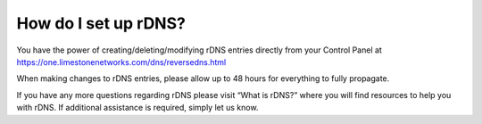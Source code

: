 How do I set up rDNS?
=====================

You have the power of creating/deleting/modifying rDNS entries directly from
your Control Panel at https://one.limestonenetworks.com/dns/reversedns.html

When making changes to rDNS entries, please allow up to 48 hours for everything
to fully propagate.

If you have any more questions regarding rDNS please visit “What is rDNS?”
where you will find resources to help you with rDNS. If additional assistance
is required, simply let us know.
